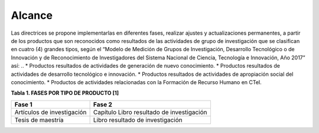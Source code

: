 .. _use_of_oai_pmh:

Alcance 
=======

Las directrices se propone implementarlas en diferentes fases, realizar ajustes y actualizaciones permanentes, a partir de los productos que son reconocidos como resultados de las actividades de grupo de investigación que se clasifican en cuatro (4) grandes tipos, según el “Modelo de Medición de Grupos de Investigación, Desarrollo Tecnológico o de Innovación y de Reconocimiento de Investigadores del Sistema Nacional de Ciencia, Tecnología e Innovación, Año 2017” así:
..
* Productos resultados de actividades de generación de nuevo conocimiento.
* Productos resultados de actividades de desarrollo tecnológico e innovación.
* Productos resultados de actividades de apropiación social del conocimiento.
* Productos de actividades relacionadas con la Formación de Recurso Humano en CTeI.

**Tabla 1. FASES POR TIPO DE PRODUCTO [1]**

=========================== ===========================================
Fase 1                      Fase 2
=========================== ===========================================
Artículos de investigación  Capítulo Libro resultado de investigación
Tesis de maestría           Libro resultado de investigación
=========================== ===========================================  